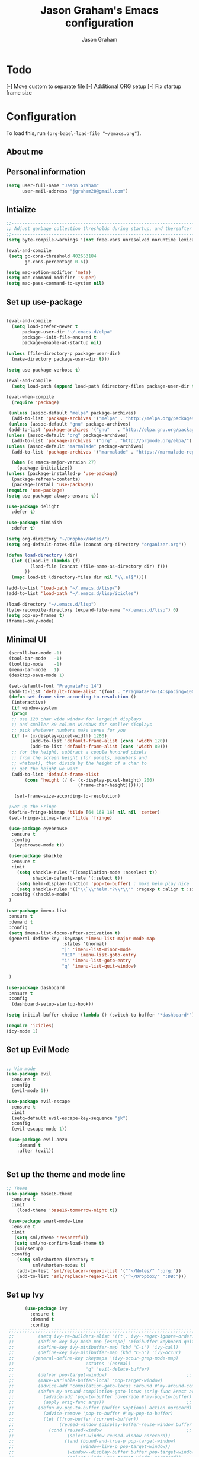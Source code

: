 # Created 2018-07-02
#+OPTIONS: toc:4 h:4
#+OPTIONS: tags:nil
#+TITLE: Jason Graham's Emacs configuration
#+AUTHOR: Jason Graham
#+STARTUP: overview
#+PROPERTY: tangle yes
#+EXCLUDE_TAGS: noexport

* Todo 
  [-] Move custom to separate file
  [-] Additional ORG setup
  [-] Fix startup frame size

  
* Configuration

To load this, run =(org-babel-load-file "~/emacs.org")=.

** About me
  
** Personal information
#+BEGIN_SRC emacs-lisp
(setq user-full-name "Jason Graham"
      user-mail-address "jgraham20@gmail.com")
#+END_SRC

** Intialize

 #+BEGIN_SRC emacs-lisp
 ;;----------------------------------------------------------------------------
 ;; Adjust garbage collection thresholds during startup, and thereafter
 ;;----------------------------------------------------------------------------
 (setq byte-compile-warnings '(not free-vars unresolved noruntime lexical make-local))

 (eval-and-compile
  (setq gc-cons-threshold 402653184
        gc-cons-percentage 0.6))

 (setq mac-option-modifier 'meta)
 (setq mac-command-modifier 'super)
 (setq mac-pass-command-to-system nil)
#+END_SRC

** Set up use-package
 #+BEGIN_SRC emacs-lisp

  (eval-and-compile
    (setq load-prefer-newer t
        package-user-dir "~/.emacs.d/elpa"
        package--init-file-ensured t
        package-enable-at-startup nil)

  (unless (file-directory-p package-user-dir)
    (make-directory package-user-dir t)))

  (setq use-package-verbose t)

  (eval-and-compile
    (setq load-path (append load-path (directory-files package-user-dir t "^[^.]" t))))

  (eval-when-compile
    (require 'package)

   (unless (assoc-default "melpa" package-archives)
    (add-to-list 'package-archives '("melpa" . "http://melpa.org/packages/") t))
   (unless (assoc-default "gnu" package-archives)
   (add-to-list 'package-archives '("gnu"   . "http://elpa.gnu.org/packages/") t))
  (unless (assoc-default "org" package-archives)
    (add-to-list 'package-archives '("org" . "http://orgmode.org/elpa/") t))
  (unless (assoc-default "marmalade" package-archives)
    (add-to-list 'package-archives '("marmalade" . "https://marmalade-repo.org/packages/") t))

    (when (< emacs-major-version 27)
      (package-initialize))
  (unless (package-installed-p 'use-package)
    (package-refresh-contents)
    (package-install 'use-package))
  (require 'use-package)
  (setq use-package-always-ensure t))

  (use-package delight
    :defer t)

  (use-package diminish
    :defer t)
  
  (setq org-directory "~/Dropbox/Notes/")
  (setq org-default-notes-file (concat org-directory "organizer.org"))

  (defun load-directory (dir)
    (let ((load-it (lambda (f)
           (load-file (concat (file-name-as-directory dir) f)))
         ))
    (mapc load-it (directory-files dir nil "\\.el$"))))

  (add-to-list 'load-path "~/.emacs.d/lisp/")
  (add-to-list 'load-path "~/.emacs.d/lisp/icicles")

  (load-directory "~/.emacs.d/lisp")
  (byte-recompile-directory (expand-file-name "~/.emacs.d/lisp") 0)
  (setq pop-up-frames t)
  (frames-only-mode)

 #+END_SRC

** Minimal UI
   
#+BEGIN_SRC emacs-lisp
   (scroll-bar-mode -1)
   (tool-bar-mode   -1)
   (tooltip-mode    -1)
   (menu-bar-mode   1)
   (desktop-save-mode 1)

   (set-default-font "PragmataPro 14")
   (add-to-list 'default-frame-alist '(font . "PragmataPro-14:spacing=100")) 
   (defun set-frame-size-according-to-resolution ()
    (interactive)
    (if window-system
    (progn
    ;; use 120 char wide window for largeish displays
    ;; and smaller 80 column windows for smaller displays
    ;; pick whatever numbers make sense for you
    (if (> (x-display-pixel-width) 1280)
           (add-to-list 'default-frame-alist (cons 'width 120))
           (add-to-list 'default-frame-alist (cons 'width 80)))
    ;; for the height, subtract a couple hundred pixels
    ;; from the screen height (for panels, menubars and
    ;; whatnot), then divide by the height of a char to
    ;; get the height we want
    (add-to-list 'default-frame-alist 
         (cons 'height (/ (- (x-display-pixel-height) 200)
                             (frame-char-height)))))))

     (set-frame-size-according-to-resolution)

   ;Set up the Fringe
   (define-fringe-bitmap 'tilde [64 168 16] nil nil 'center)
   (set-fringe-bitmap-face 'tilde 'fringe)  

   (use-package eyebrowse
    :ensure t
    :config 
     (eyebrowse-mode t))

   (use-package shackle
    :ensure t 
    :init
      (setq shackle-rules '((compilation-mode :noselect t))
            shackle-default-rule '(:select t))
      (setq helm-display-function 'pop-to-buffer) ; make helm play nice
      (setq shackle-rules '(("\\`\\*helm.*?\\*\\'" :regexp t :align t :size 0.4)))
    :config (shackle-mode)
   )

  (use-package imenu-list
   :ensure t
   :demand t
   :config
   (setq imenu-list-focus-after-activation t)
   (general-define-key :keymaps 'imenu-list-major-mode-map
                       :states '(normal)
                       "|" 'imenu-list-minor-mode
                       "RET" 'imenu-list-goto-entry
                       "i" 'imenu-list-goto-entry
                       "q" 'imenu-list-quit-window)

   )

  (use-package dashboard
   :ensure t
   :config
    (dashboard-setup-startup-hook))

  (setq initial-buffer-choice (lambda () (switch-to-buffer "*dashboard*")))

  (require 'icicles)
  (icy-mode 1)
   
#+END_SRC

** Set up Evil Mode
#+BEGIN_SRC emacs-lisp

;; Vim mode
(use-package evil
  :ensure t
  :config
  (evil-mode 1))

(use-package evil-escape
  :ensure t
  :init
  (setq-default evil-escape-key-sequence "jk")
  :config
  (evil-escape-mode 1))
  
 (use-package evil-anzu
    :demand t
    :after (evil))
 

#+END_SRC

** Set up the theme and mode line
#+BEGIN_SRC emacs-lisp
  ;; Theme
  (use-package base16-theme
    :ensure t
    :init
      (load-theme 'base16-tomorrow-night t))

   (use-package smart-mode-line
    :ensure t
    :init
     (setq sml/theme 'respectful)
     (setq sml/no-confirm-load-theme t)
     (sml/setup)
    :config
      (setq sml/shorten-directory t
            sml/shorten-modes t)
      (add-to-list 'sml/replacer-regexp-list '("^~/Notes/" ":org:"))
      (add-to-list 'sml/replacer-regexp-list '("^~/Dropbox/" ":DB:")))
    
#+END_SRC
 
** Set up Ivy
  #+BEGIN_SRC emacs-lisp
           (use-package ivy
             :ensure t
             :demand t
             :config
     ;;;;;;;;;;;;;;;;;;;;;;;;;;;;;;;;;;;;;;;;;;;;;;;;;;;;;;;;;;;;;;;;;;;;;;;;;;;;;;;;;;;;;;;;;;;;;
     ;;         (setq ivy-re-builders-alist '((t . ivy--regex-ignore-order)))		    ;;
     ;;         (define-key ivy-mode-map [escape] 'minibuffer-keyboard-quit)		    ;;
     ;;         (define-key ivy-minibuffer-map (kbd "C-i") 'ivy-call)			    ;;
     ;;         (define-key ivy-minibuffer-map (kbd "C-o") 'ivy-occur)			    ;;
     ;;       (general-define-key :keymaps '(ivy-occur-grep-mode-map)			    ;;
     ;;                           :states '(normal)						    ;;
     ;;                           "q" 'evil-delete-buffer)					    ;;
     ;;         (defvar pop-target-window)							    ;;
     ;;         (make-variable-buffer-local 'pop-target-window)				    ;;
     ;;         (advice-add 'compilation-goto-locus :around #'my-around-compilation-goto-locus) ;;
     ;;         (defun my-around-compilation-goto-locus (orig-func &rest args)		    ;;
     ;;           (advice-add 'pop-to-buffer :override #'my-pop-to-buffer)			    ;;
     ;;           (apply orig-func args))							    ;;
     ;;         (defun my-pop-to-buffer (buffer &optional action norecord)			    ;;
     ;;           (advice-remove 'pop-to-buffer #'my-pop-to-buffer)				    ;;
     ;;           (let ((from-buffer (current-buffer))					    ;;
     ;;                 (reused-window (display-buffer-reuse-window buffer nil)))		    ;;
     ;;             (cond (reused-window							    ;;
     ;;                    (select-window reused-window norecord))				    ;;
     ;;                   ((and (bound-and-true-p pop-target-window)			    ;;
     ;;                         (window-live-p pop-target-window))				    ;;
     ;;                    (window--display-buffer buffer pop-target-window 'reuse)		    ;;
     ;;                    (select-window pop-target-window norecord))			    ;;
     ;;                   (t								    ;;
     ;;                    (pop-to-buffer buffer action norecord)				    ;;
     ;;                    (with-current-buffer from-buffer					    ;;
     ;;                      (setq-local pop-target-window (selected-window)))))))		    ;;
     ;;;;;;;;;;;;;;;;;;;;;;;;;;;;;;;;;;;;;;;;;;;;;;;;;;;;;;;;;;;;;;;;;;;;;;;;;;;;;;;;;;;;;;;;;;;;;

     (setq ivy-use-virtual-buffers t)							    
     (setq enable-recursive-minibuffers t)
     (setq ivy-count-format "(%d/%d) ")
     ;; Create and delete a view
     (global-set-key (kbd "C-c v") 'ivy-push-view)
     (global-set-key (kbd "C-c V") 'ivy-pop-view)
             (ivy-mode t))

     (use-package counsel
             :ensure t
             :demand t
             :config)

     (use-package swiper
             :ensure t
             :demand t
             :config
             (ivy-mode t))

     (use-package avy
             :ensure t
             :demand t
             :config
             (defun avy-line-saving-column ()
               (interactive)
               (let ((col (current-column)))
                 (avy-goto-line)
                 (move-to-column col)))
             )

    (use-package all-the-icons-ivy
          :config
          (all-the-icons-ivy-setup))

         (use-package eyebrowse
          :ensure t)

  #+END_SRC

** Set up Helm
#+BEGIN_SRC emacs-lisp
(use-package helm
  :defer t
  :init
  (setq helm-M-x-fuzzy-match t
	helm-mode-fuzzy-match t
	helm-buffers-fuzzy-matching t
	helm-recentf-fuzzy-match t
	helm-locate-fuzzy-match t
	helm-semantic-fuzzy-match t
	helm-imenu-fuzzy-match t
	helm-completion-in-region-fuzzy-match t
	helm-candidate-number-list 150
	helm-split-window-in-side-p t
	helm-move-to-line-cycle-in-source t
	helm-echo-input-in-header-line t
	helm-autoresize-max-height 0
	helm-autoresize-min-height 20))


#+END_SRC

** Set up Dired

#+BEGIN_SRC emacs-lisp
(use-package dired
   :ensure nil
   :defer t
   :bind* (("C-x d" . dired-other-window)
           ("C-x C-d" . dired))
   :commands (dired)
   :config
   (setq dired-use-ls-dired nil)
   (use-package dired-x
     :ensure nil
     :bind* (("C-x C-'" . dired-jump))
     :commands (dired-omit-mode)
     :init
     (add-hook 'dired-load-hook (lambda () (load "dired-x")))
     (add-hook 'dired-mode-hook #'dired-omit-mode)
     :config
     (setq dired-omit-verbose nil)
     (setq dired-omit-files
           (concat dired-omit-files "\\|^\\..*$\\|^.DS_Store$\\|^.projectile$\\|^.git$"))))

#+END_SRC

** Set up Ranger

#+BEGIN_SRC emacs-lisp
;;; Ranger:
(use-package ranger
  :ensure t
  :config
  (ranger-override-dired-mode t)
  (setq ranger-cleanup-on-disable t
        ranger-show-dotfiles nil
        ranger-show-literal nil))
#+END_SRC
   
** Set up ag
#+BEGIN_SRC emacs-lisp
(use-package ag
 :ensure t
 :defer t)
#+END_SRC

** Set up eshell
#+BEGIN_SRC emacs-lisp
(require 'eshell)
(require 'em-smart)
(setq eshell-where-to-jump 'begin)
(setq eshell-review-quick-commands nil)
(setq eshell-smart-space-goes-to-end t)
#+END_SRC

** Set up restarter
#+BEGIN_SRC emacs-lisp
 
(use-package restart-emacs
  :ensure t
  :defer t
  :config (setq restart-emacs-restore-frames t))

#+END_SRC

** Set up keybindings
   
#+BEGIN_SRC emacs-lisp
  (use-package simpleclip
   :ensure t
   :config 
    (simpleclip-mode 1))

  ;; Which Key
  (use-package which-key
    :ensure t
    :init
    (setq which-key-separator " ")
    (setq which-key-prefix-prefix "+")
    :config
    (which-key-mode 1))

  ;; Custom keybinding
  (use-package general
    :ensure t
    :config (general-define-key
    :states '(normal visual insert emacs)
    :prefix "SPC"
    :non-normal-prefix "M-SPC"
    "TAB" '(switch-to-prev-buffer :which-key "previous buffer")
    "/" '(swiper :which-key "Swiper")
    "SPC" '(counsel-M-x :which-key "M-x")
    ;;"pf"  '(helm-find-files :which-key "find files")
    ;; Magit
    "g" '(:ignore t :which-key "Git - Magit")
    "gs"  '(magit-status :which-key "magit status")
    ;; Buffers
    "b" '(:ignore t :which-key "Buffers")
    "bb"  '(ivy-switch-buffer :which-key "buffers list")
    "bd"  '(kill-this-buffer :which-key "kill buffer")
    ;; Counsel
    "c" '(:ignore t :which-key "Counsel")
    "cf" '(counsel-find-file :which-key "Counsel Find File")
    "cg" '(counsel-git :which-key "Counsel git")
    "cj" '(counsel-git-grep :which-key "Counsel git grep")
    "ck" '(counsel-ag :which-key "Counsel ag")
    "cl" '(counsel-locate :which-key "Counsel locate")
    "ch" '(counsel-minibuffer-history :which-key "Counsel History")
    "cv" '(counsel-push-view :which-key "Counsel Push View")
    "cV" '(counsel-pop-view :which-key "Counsel Pop View")
    ;; Undo
    "u" '(:ignore t :which-key "Undo")
    "uu" '(undo-tree-visualize :which-key "Undo Tree")
    ;; File
    "f" '(:ignore t :which-key "File")
    "fr"  '(ranger :which-key "open ranger")
    "fd"  '(dired :which-key "open dired")
    "ff"  '(counsel-find-file :which-key "find files")
    ;; Window
     "w" '(:ignore t :which-key "Windows")
    "wl"  '(windmove-right :which-key "move right")
    "wh"  '(windmove-left :which-key "move left")
    "wk"  '(windmove-up :which-key "move up")
    "wj"  '(windmove-down :which-key "move bottom")
    "w/"  '(split-window-right :which-key "split right")
    "w-"  '(split-window-below :which-key "split bottom")
    "wx"  '(delete-window :which-key "delete window")
    "wd"  '(delete-window :which-key "delete window")
    ;; Others
    "a" '(:ignore t :which-key "Applications")
    "at"  '(ansi-term :which-key "open terminal")
    "ao"  '(org-mode :which-key "org-mode")
    ;; Quit
    "q" '(:ignore t :which-key "Quit")
    "qq"  (general-simulate-key "C-u" :state 'restart-emacs) :which-key "restart -Q"))

  (setq ns-use-proxy-icon  nil)
  (setq frame-title-format nil)

#+END_SRC


* Set up Source Code Stuff
** Aggressive indent
  #+BEGIN_SRC emacs-lisp
  (use-package aggressive-indent
    :ensure t
    :config)
  #+END_SRC

** Company Mode
  #+BEGIN_SRC emacs-lisp
(use-package company
:demand t
 :init
  (progn
    (setq company-idle-delay 0.2
          company-minimum-prefix-length 2
          company-require-match nil
          company-selection-wrap-around t
          company-dabbrev-ignore-case nil
          company-dabbrev-downcase nil))
 :config
 (global-company-mode)

 (define-key company-active-map [tab] 'company-complete)
 (define-key company-active-map (kbd "C-n") 'company-select-next)
 (define-key company-active-map (kbd "C-p") 'company-select-previous))
     
 #+END_SRC

** Set up undo-tree
#+BEGIN_SRC emacs-lisp
 (use-package exec-path-from-shell
  :ensure t
  :init 
   (when (memq window-system '(mac ns x))
         (exec-path-from-shell-initialize)))
 
 (use-package flycheck
  :ensure t
  :init (global-flycheck-mode))

#+END_SRC

** Set up Git
#+BEGIN_SRC emacs-lisp
;;; Magit
(use-package magit
  :config
  (require 'evil-magit))

(use-package evil-magit
  :after (magit))

(use-package diff-hl
  :ensure t
  :config
    (diff-hl-mode))

(use-package git-timemachine
  :ensure t)

#+END_SRC

** Set up YASnippet
#+BEGIN_SRC emacs-lisp
  (use-package yasnippet
  :demand t
  :config
  (yas-global-mode 1))
  
#+END_SRC

** Set up Projectile
#+BEGIN_SRC emacs-lisp
  ;; Projectile
  (use-package projectile
   :ensure t
   :delight '(:eval (concat "(P)" (projectile-project-name))) 
   :init
    (setq projectile-require-project-root nil)
    :config
    (projectile-mode 1))
  ;; All The Icons
  (use-package all-the-icons :ensure t)

#+END_SRC

** Set up iBuffer
#+BEGIN_SRC emacs-lisp
(use-package ibuffer :demand t)
#+END_SRC

** Set up undo-tree
#+BEGIN_SRC emacs-lisp
(use-package undo-tree :ensure t)
#+END_SRC

** Set up smart-parens
#+BEGIN_SRC emacs-lisp
(use-package smartparens
  :demand t
  :init
  (add-hook 'clojure-mode-hook 'turn-on-smartparens-strict-mode)
  (add-hook 'cide-clojure-interaction-mode-hook 'turn-on-smartparens-strict-mode)
  (add-hook 'lisp-interaction-mode-hook 'turn-on-smartparens-strict-mode)
  (add-hook 'cider-repl-mode-hook 'turn-on-smartparens-strict-mode)
  (add-hook 'emacs-lisp-mode-hook 'turn-on-smartparens-strict-mode)
  :config
  (setq sp-navigate-interactive-always-progress-point t)

  (sp-local-pair 'emacs-lisp-mode "'" nil :actions nil)
  (sp-local-pair 'clojure-mode "'" nil :actions nil)
  (sp-local-pair 'lisp-interaction-mode "'" nil :actions nil)
  (sp-local-pair 'clojure-interaction-mode "'" nil :actions nil)
  (sp-local-pair 'cider-repl-mode "'" nil :actions nil)


  (smartparens-global-mode 1)
  )

(use-package evil-smartparens
  :demand t
  :config)

(general-def 'normal
  ">" (general-key-dispatch 'evil-shift-right
        ")" 'sp-forward-slurp-sexp
        "(" 'sp-backward-barf-sexp)
  "<" (general-key-dispatch 'evil-shift-left
        ")" 'sp-forward-barf-sexp
        "(" 'sp-backward-slurp-sexp))
#+END_SRC

** Set up highlight-indent
#+BEGIN_SRC emacs-lisp
(use-package highlight-indent-guides
  :config
  (setq highlight-indent-guides-auto-character-face-perc 25)
  (setq highlight-indent-guides-method 'character)
  (add-hook 'prog-mode-hook 'highlight-indent-guides-mode))
#+END_SRC

** Set up Neotree
#+BEGIN_SRC emacs-lisp
;; NeoTree
(use-package neotree
  :ensure t
  :init
  (setq neo-theme (if (display-graphic-p) 'icons 'arrow)))

;; Show matching parens
(setq show-paren-delay 0)
(show-paren-mode 1)
#+END_SRC

** Disable Backups 
#+BEGIN_SRC emacs-lisp
;; Disable backup files
(setq make-backup-files nil) ; stop creating backup~ files
(setq auto-save-default nil) ; stop creating #autosave# files
#+END_SRC


** Set up Python
#+BEGIN_SRC emacs-lisp
(use-package pipenv
  :hook (python-mode . pipenv-mode)
  :init
  (setq
   pipenv-projectile-after-switch-function
   #'pipenv-projectile-after-switch-extended))
#+END_SRC

* Org Mode
  ** Initialize Org
#+BEGIN_SRC emacs-lisp
(setq org-id-link-to-org-use-id 'use-existing)
(setq org-startup-indented t)
(setq org-imenu-depth 5)
(setq org-list-allow-alphabetical t)
#+END_SRC 
** Tangle/Rebuild on save


#+BEGIN_SRC emacs-lisp

(org-babel-do-load-languages
     'org-babel-load-languages
     '((ditaa . t)))

(if (eq system-type 'darwin)
  (setq org-ditaa-jar-path "/usr/local/Cellar/ditaa/0.11.0/libexec/ditaa-0.11.0-standalone.jar")
)

(if (eq system-type 'windows-nt)
  (setq org-ditaa-jar-path "C:/Users/JG186074/Apps/ditaa/ditaa-0.11.0-standalone.jar")
)


(defun my/tangle-dotfiles ()
  "If the current file is in '~/.emacs.d', the code blocks are tangled"
  (when (equal (file-name-directory (directory-file-name buffer-file-name))
               (concat (getenv "HOME") "/.emacs.d/"))
    (org-babel-tangle)
    (message "%s tangled" buffer-file-name)))

(add-hook 'after-save-hook #'my/tangle-dotfiles)
#+END_SRC 

** Set up Hugo
#+BEGIN_SRC emacs-lisp
(use-package ox-hugo
  :after ox)
#+END_SRC 

** Set up org-capture

#+BEGIN_SRC emacs-lisp
    (require 'org-protocol)
    (use-package s
     :ensure t)

    (defun make-capture-frame (&optional capture-url)
    "Create a new frame and run org-capture."
    (interactive)
    (make-frame '((name . "capture")
                  (width . 120)
                  (height . 15)))
    (select-frame-by-name "capture")
    (setq word-wrap 1)
    (setq truncate-lines nil)
    (if capture-url (org-protocol-capture capture-url) (org-capture)))

    (require 'org-protocol-capture-html)

    (defun jsg/org-captures() 
    (setq org-capture-templates
          '(("t" "Todo"
             entry (file+headline (lambda () (concat org-directory "organizer.org")) "Task List")
             "* TODO %?
    DEADLINE: %t
    :LOGBOOK:
    - State \"TODO\"       from \"\"           %U
    :END:
    see: %a\n")
            ("w" "Web site" 
            entry (file+headline "~/Notes/notes.org" "Links")
      "* %a :website:\n\n%U %?\n\n%:initial")
  ("W" "Web site"
   entry
   (file+olp "~/inbox.org" "Web")
   "* %c :website:\n%U %?%:initial")
  ("l" "A link, for reading later." entry
         (file+headline "notes.org" "Reading List")
         "* %:link\n%u\n\n%c\n\n%i"
         :empty-lines 1)
            ("n" "Note"
             entry (file+headline (lambda () (concat org-directory "organizer.org")) "Notes")
             "* %?
    %U\n%a\n")
            ("b" "Book" entry (file+headline (lambda () (concat org-directory "organizer.org")) "Books")
             "* %?
    (C-c C-w to refile to fiction/non-fiction)
    see %a
    entered on %U\n")
            ("q" "Clock (quick)" plain (clock)
             "%a%?\n")
            ("s" "Emacs tool sharpening"
             entry (file+olp (lambda () (concat org-directory "programming_notes.org"))
                             "Emacs"
                             "Sharpening list")
             "* %?
    see %a
    entered on %U\n")
            ("S" "General tool sharpening"
             entry (file+olp (lambda () (concat org-directory "programming_notes.org"))
                             "General sharpening")
             "* %?
    see %a
    entered on %U\n")
            ("d" "Date"
             entry (file+datetree+prompt (lambda () (concat org-directory "dates.org")))
             "* %?
    %t
    see %a\n")
            ("j" "Journal"
             plain (file+datetree (lambda () (concat org-directory "journal.org")))
             "**** <title>\n%U\n\n%?\n")
        ("p" "Protocol" entry (file+headline ,(concat org-directory "notes.org") "Inbox")
          "* %^{Title}\nSource: %u, %c\n #+BEGIN_QUOTE\n%i\n#+END_QUOTE\n\n\n%?")
            ("L" "Protocol Link" entry (file+headline ,(concat org-directory "notes.org") "Inbox")
          "* %? [[%:link][%:description]] \nCaptured On: %U")
            )
    ))
#+END_SRC

** Set up org-extras

#+BEGIN_SRC emacs-lisp
(use-package interleave
 :ensure t)
#+END_SRC

** Set up org-todo

#+BEGIN_SRC emacs-lisp

(setq org-enforce-todo-dependencies t)
(setq org-log-done 'time)
(setq org-log-note-clock-out nil)

(setq org-todo-keywords
      '((sequence "TODO(t!)" "WAIT(w@/!)" "|" "DONE(d!)" "CANCELED(c@!)")))
(setq org-log-into-drawer "LOGBOOK")

(defun org-summary-todo (n-done n-not-done)
  "Switch entry to DONE when all subentries are done, to TODO otherwise."
  (let (org-log-done org-log-states)   ; turn off logging
    (org-todo (if (= n-not-done 0) "DONE" "TODO"))))

;; from https://lists.gnu.org/archive/html/emacs-orgmode/2012-02/msg00515.html
(defun org-summary-checkboxes ()
  "Switch entry to DONE when all sub-checkboxes are done, to TODO otherwise."
  (save-excursion
    (org-back-to-heading t)
    (let ((beg (point)) end)
      (end-of-line)
      (setq end (point))
      (goto-char beg)
      (if (re-search-forward "\\[\\([0-9]*%\\)\\]\\|\\[\\([0-9]*\\)/\\([0-9]*\\)\\]" end t)
          (if (match-end 1)
              (if (equal (match-string 1) "100%")
                  (org-todo 'done)
                (org-todo 'todo))
            (if (and (> (match-end 2) (match-beginning 2))
                     (equal (match-string 2) (match-string 3)))
                (org-todo 'done)
              (org-todo 'todo)))))))

(add-hook 'org-after-todo-statistics-hook 'org-summary-todo)
(add-hook 'org-checkbox-statistics-hook 'org-summary-checkboxes)

(defun jsg/org-sort-todos ()
  "Sort entries by TODO status"
  (interactive)
  (org-sort-entries nil ?o)
  (outline-hide-leaves))
(add-hook 'org-mode-hook
          (lambda ()
            (local-set-key (kbd "C-c 6") 'jsg/org-sort-todos)))
#+END_SRC

#+BEGIN_SRC emacs-lisp
(use-package org
  :demand
  :mode ("\\.org\\'" . org-mode)
  :diminish org-indent-mode
  :init
  (require 'org-indent)
  :config
  (setq org-completion-use-ido t
        org-src-fontify-natively t
        org-src-tab-acts-natively t
        org-log-done t
        org-log-done-with-time t
        org-log-refile t
        org-support-shift-select t)

  (add-hook 'org-mode-hook 'auto-fill-mode))
 
(setq org-modules '(org-bbdb
                      org-gnus
                      org-drill
                      org-info
		      org-id
                      org-jsinfo
                      org-habit
                      org-irc
                      org-mouse
                      org-protocol
                      org-annotate-file
                      org-eval
                      org-expiry
                      org-interactive-query
                      org-man
                      org-collector
                      org-panel
                      org-screen
                      org-toc))
(eval-after-load 'org
 '(org-load-modules-maybe t))

 ;; Prepare stuff for org-export-backends
(setq org-export-backends '(org latex icalendar html ascii))

(bind-key "C-c c" 'org-capture)
(bind-key "C-c a" 'org-agenda)
(bind-key "C-c l" 'org-store-link)
(bind-key "C-c L" 'org-insert-link-global)
(bind-key "C-c O" 'org-open-at-point-global)
(bind-key "<f9> <f9>" 'org-agenda-list)
(bind-key "<f9> <f8>" (lambda () (interactive) (org-capture nil "r")))

(jsg/org-captures)
(menu-bar-mode 1)
(display-time-mode 1)
#+END_SRC


* Post init
 #+BEGIN_SRC emacs-lisp

   (diminish 'auto-revert-mode)
   (diminish 'evil-escape-mode)

   (setq gc-cons-threshold 16777216
        gc-cons-percentage 0.1)
   (toggle-frame-maximized)
   (load-file "~/.emacs.d/custom.el")
   (server-start)
 #+END_SRC
